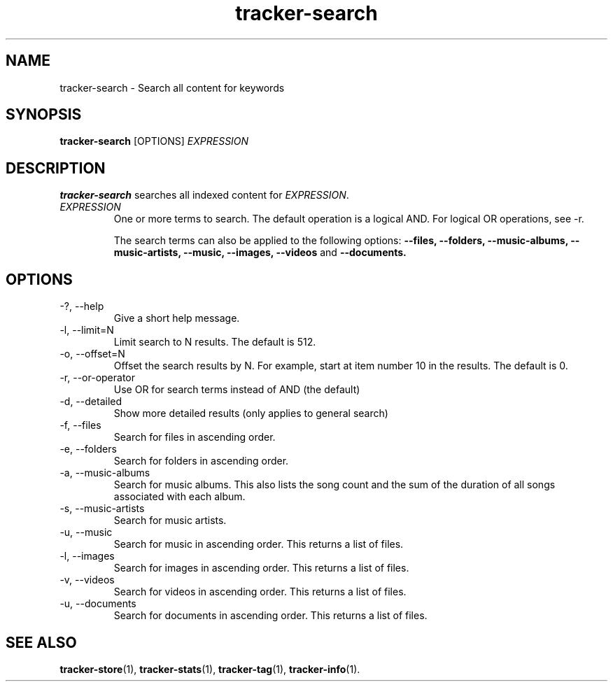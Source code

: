 .TH tracker-search 1 "July 2009" GNU "User Commands"

.SH NAME
tracker-search \- Search all content for keywords

.SH SYNOPSIS
.B tracker-search 
[OPTIONS]
.I EXPRESSION

.SH DESCRIPTION
.B tracker-search
searches all indexed content for \fIEXPRESSION\fR.
.TP
\fIEXPRESSION\fR
One or more terms to search. The default operation is a logical AND.
For logical OR operations, see -r.

The search terms can also be applied to the following options: 
.B \-\-files,
.B \-\-folders,
.B \-\-music-albums,
.B \-\-music-artists,
.B \-\-music,
.B \-\-images,
.B \-\-videos 
and
.B \-\-documents.

.SH OPTIONS
.TP
\-?, \-\-help
Give a short help message.
.TP
\-l, \-\-limit=N
Limit search to N results. The default is 512.
.TP
\-o, \-\-offset=N
Offset the search results by N. For example, start at item number 10
in the results. The default is 0.
.TP
\-r, \-\-or-operator
Use OR for search terms instead of AND (the default)
.TP
\-d, \-\-detailed
Show more detailed results (only applies to general search)
.TP
\-f, \-\-files
Search for files in ascending order.
.TP
\-e, \-\-folders
Search for folders in ascending order.
.TP
\-a, \-\-music-albums
Search for music albums. This also lists the song count and the sum of
the duration of all songs associated with each album.
.TP
\-s, \-\-music-artists
Search for music artists.
.TP
\-u, \-\-music
Search for music in ascending order. This returns a list of files.
.TP
\-l, \-\-images
Search for images in ascending order. This returns a list of files.
.TP
\-v, \-\-videos
Search for videos in ascending order. This returns a list of files.
.TP
\-u, \-\-documents
Search for documents in ascending order. This returns a list of files.

.SH SEE ALSO
.BR tracker-store (1),
.BR tracker-stats (1),
.BR tracker-tag (1),
.BR tracker-info (1).
